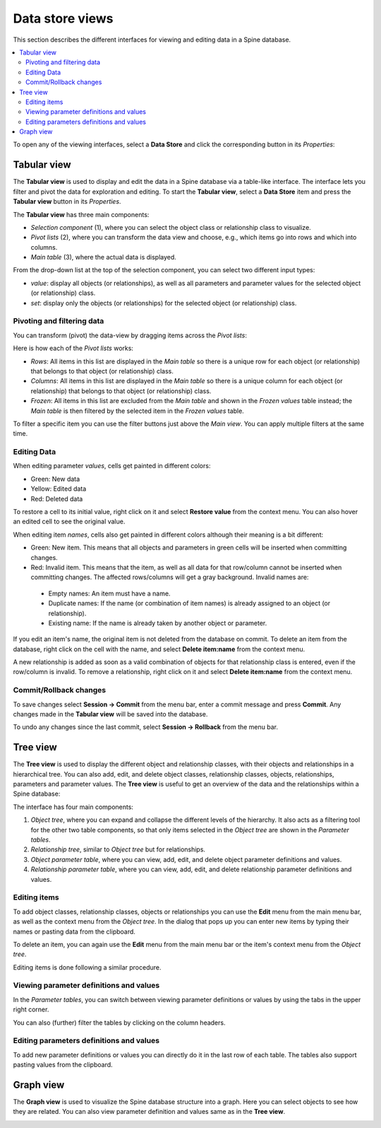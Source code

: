 .. _Data store views:

****************
Data store views
****************

This section describes the different interfaces for viewing and editing data in a Spine database.

.. contents::
   :local:

To open any of the viewing interfaces, select a **Data Store** and click the corresponding button
in its *Properties*:

.. image:: img/data_store_edit.png
   :align: center

Tabular view
------------

The **Tabular view** is used to display and edit the data in a Spine database via a table-like interface.
The interface lets you filter and pivot the data for exploration and editing.
To start the **Tabular view**, select a **Data Store** item and press the **Tabular view** button in its *Properties*.

.. image:: img/tabular_view.png
   :align: center

The **Tabular view** has three main components:

* *Selection component* (1), where you can select the object class or relationship class
  to visualize.
* *Pivot lists* (2), where you can transform the data view and choose, e.g., which items go
  into rows and which into columns.
* *Main table* (3), where the actual data is displayed.

From the drop-down list at the top of the selection component,
you can select two different input types:

* *value*: display all objects (or relationships), as well as all parameters and parameter values
  for the selected object (or relationship) class.
* *set*: display only the objects (or relationships) for the selected object (or relationship) class.

Pivoting and filtering data
~~~~~~~~~~~~~~~~~~~~~~~~~~~

You can transform (pivot) the data-view by dragging items across the *Pivot lists*:

.. image:: img/tabular_view_pivot.png
   :align: center

Here is how each of the *Pivot lists* works:

* *Rows*: All items in this list are displayed in the *Main table*
  so there is a unique row for each object (or relationship)
  that belongs to that object (or relationship) class.
* *Columns*: All items in this list are displayed in the *Main table*
  so there is a unique column for each object (or relationship)
  that belongs to that object (or relationship) class.
* *Frozen*: All items in this list are excluded from the *Main table*
  and shown in the *Frozen values* table instead;
  the *Main table* is then filtered by the selected item in the *Frozen values* table.

To filter a specific item you can use the filter buttons just above the *Main view*.
You can apply multiple filters at the same time.

Editing Data
~~~~~~~~~~~~

When editing parameter *values*, cells get painted in different colors:

.. image:: img/tabular_view_edit_data.png
   :align: center

* Green: New data
* Yellow: Edited data
* Red: Deleted data

To restore a cell to its initial value, right click on it and select **Restore value** from the context menu.
You can also hover an edited cell to see the original value.

When editing item *names*, cells also get painted in different colors although their meaning is a bit different:

.. image:: img/tabular_view_edit_index.png
   :align: center

* Green: New item. This means that all objects and parameters in green cells will be inserted when committing changes.
* Red: Invalid item. This means that the item, as well as all data for that row/column cannot be inserted
  when committing changes. The affected rows/columns will get a gray background. Invalid names are:

 * Empty names: An item must have a name.
 * Duplicate names: If the name (or combination of item names) is already assigned to an object (or relationship).
 * Existing name: If the name is already taken by another object or parameter.

If you edit an item's name, the original item is not deleted from the database on commit.
To delete an item from the database, right click on the cell with the name, and select **Delete item:name** from
the context menu.

A new relationship is added as soon as a valid combination of objects for that relationship class is entered,
even if the row/column is invalid. To remove a relationship, right click on it and select **Delete item:name** from
the context menu.

Commit/Rollback changes
~~~~~~~~~~~~~~~~~~~~~~~

To save changes select **Session -> Commit** from the menu bar, enter a commit message and press **Commit**.
Any changes made in the **Tabular view** will be saved into the database.

To undo any changes since the last commit, select **Session -> Rollback** from the menu bar.


Tree view
---------

The **Tree view** is used to display the different object and relationship classes,
with their objects and relationships in a hierarchical tree.
You can also add, edit, and delete object classes, relationship classes, objects, relationships,
parameters and parameter values. The **Tree view** is useful to get an overview of the data and the relationships
within a Spine database:

.. image:: img/tree_view.png
   :align: center

The interface has four main components:

1. *Object tree*, where you can expand and collapse the different levels of the hierarchy.
   It also acts as a filtering tool for the other two table components, so that only items selected in the
   *Object tree* are shown in the *Parameter tables*.
2. *Relationship tree*, similar to *Object tree* but for relationships.
3. *Object parameter table*, where you can view, add, edit, and delete object parameter definitions and values.
4. *Relationship parameter table*, where you can view, add, edit, and delete relationship parameter
   definitions and values.

Editing items
~~~~~~~~~~~~~

To add object classes, relationship classes, objects or relationships you can use the **Edit** menu from the main
menu bar, as well as the context menu from the *Object tree*.
In the dialog that pops up you can enter new items by typing their names or pasting data from the clipboard.

.. image:: img/tree_view_add_objects.png
   :align: center

To delete an item, you can again use the **Edit** menu from the main
menu bar or the item's context menu from the *Object tree*.

.. image:: img/tree_view_context_menu.png
   :align: center

Editing items is done following a similar procedure.

Viewing parameter definitions and values
~~~~~~~~~~~~~~~~~~~~~~~~~~~~~~~~~~~~~~~~

In the *Parameter tables*, you can switch between viewing parameter definitions or values by using the tabs
in the upper right corner.

You can also (further) filter the tables by clicking on the column headers.


Editing parameters definitions and values
~~~~~~~~~~~~~~~~~~~~~~~~~~~~~~~~~~~~~~~~~

To add new parameter definitions or values you can directly do it in the last row of each table.
The tables also support pasting values from the clipboard.


Graph view
----------

The **Graph view** is used to visualize the Spine database structure into a graph.
Here you can select objects to see how they are related.
You can also view parameter definition and values same as in the **Tree view**.

.. image:: img/graph_view.png
   :align: center
